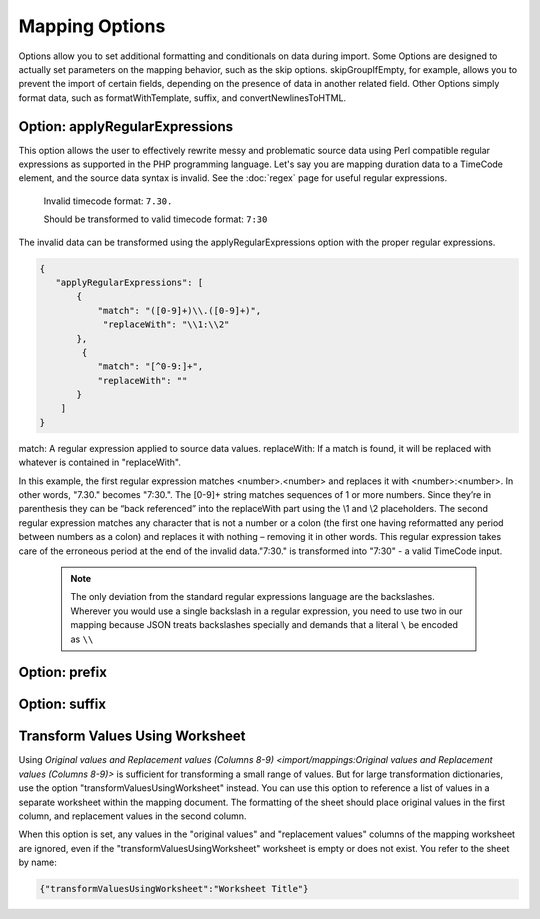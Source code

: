 .. _mappingOptions:

Mapping Options
===============

Options allow you to set additional formatting and conditionals on data during import. Some Options are designed to actually set parameters on the mapping behavior, such as the skip options. skipGroupIfEmpty, for example, allows you to prevent the import of certain fields, depending on the presence of data in another related field. Other Options simply format data, such as formatWithTemplate, suffix, and convertNewlinesToHTML. 



Option: applyRegularExpressions
'''''''''''''''''''''''''''''''

This option allows the user to effectively rewrite messy and problematic source data using Perl compatible regular expressions as supported in the PHP programming language. Let's say you are mapping duration data to a TimeCode element, and the source data syntax is invalid. See the :doc:`regex` page for useful regular expressions.
     
     Invalid timecode format:
     ``7.30.``

     Should be transformed to valid timecode format:
     ``7:30``

The invalid data can be transformed using the applyRegularExpressions option with the proper regular expressions.

.. code-block:: none

    {
       "applyRegularExpressions": [
           {
               "match": "([0-9]+)\\.([0-9]+)",
                "replaceWith": "\\1:\\2"
           },
            {
               "match": "[^0-9:]+",
               "replaceWith": ""
           }
        ]
    }
 
match: A regular expression applied to source data values.
replaceWith: If a match is found, it will be replaced with whatever is contained in "replaceWith".

In this example, the first regular expression matches <number>.<number> and replaces it with <number>:<number>. In other words, "7.30." becomes "7:30.". The [0-9]+ string matches sequences of 1 or more numbers. Since they’re in parenthesis they can be “back referenced” into the replaceWith part using the \\1 and \\2 placeholders. The second regular expression matches any character that is not a number or a colon (the first one having reformatted any period between numbers as a colon) and replaces it with nothing – removing it in other words. This regular expression takes care of the erroneous period at the end of the invalid data."7:30." is transformed into "7:30" - a valid TimeCode input.

     .. note:: The only deviation from the standard regular expressions language are the backslashes. Wherever you would use a single backslash in a regular expression, you need to use two in our mapping because JSON treats backslashes specially and demands that a literal ``\`` be encoded as ``\\``
    

Option: prefix
'''''''''''''''''''''''''''''''

Option: suffix
'''''''''''''''''''''''''''''''


Transform Values Using Worksheet
''''''''''''''''''''''''''''''''

Using `Original values and Replacement values (Columns 8-9) <import/mappings:Original values and Replacement values (Columns 8-9)>` is sufficient for transforming a small range of values. But for large transformation dictionaries, use the option "transformValuesUsingWorksheet" instead. You can use this option to reference a list of values in a separate worksheet within the mapping document. The formatting of the sheet should place original values in the first column, and replacement values in the second column.

When this option is set, any values in the "original values" and "replacement values" columns of the mapping worksheet are ignored, even if the "transformValuesUsingWorksheet" worksheet is empty or does not exist. You refer to the sheet by name:

.. code-block:: none

   {"transformValuesUsingWorksheet":"Worksheet Title"}
